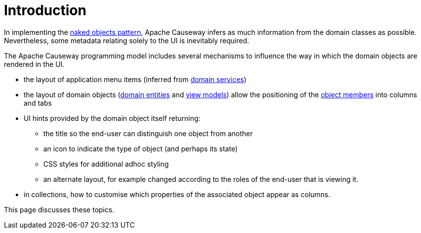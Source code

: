 [[introduction]]
= Introduction

:Notice: Licensed to the Apache Software Foundation (ASF) under one or more contributor license agreements. See the NOTICE file distributed with this work for additional information regarding copyright ownership. The ASF licenses this file to you under the Apache License, Version 2.0 (the "License"); you may not use this file except in compliance with the License. You may obtain a copy of the License at. http://www.apache.org/licenses/LICENSE-2.0 . Unless required by applicable law or agreed to in writing, software distributed under the License is distributed on an "AS IS" BASIS, WITHOUT WARRANTIES OR  CONDITIONS OF ANY KIND, either express or implied. See the License for the specific language governing permissions and limitations under the License.
:page-partial:

In implementing the http://en.wikipedia.org/wiki/Naked_objects[naked objects pattern], Apache Causeway infers as much information from the domain classes as possible.
Nevertheless, some metadata relating solely to the UI is inevitably required.

The Apache Causeway programming model includes several mechanisms to influence the way in which the domain objects are rendered in the UI.

* the layout of application menu items (inferred from xref:domain-services.adoc[domain services])

* the layout of domain objects (xref:domain-entities.adoc[domain entities] and xref:view-models.adoc[view models]) allow the positioning of the xref:properties-collections-actions.adoc[object members] into columns and tabs

* UI hints provided by the domain object itself returning:

** the title so the end-user can distinguish one object from another
** an icon to indicate the type of object (and perhaps its state)
** CSS styles for additional adhoc styling
** an alternate layout, for example changed according to the roles of the end-user that is viewing it.

* in collections, how to customise which properties of the associated object appear as columns.

This page discusses these topics.
